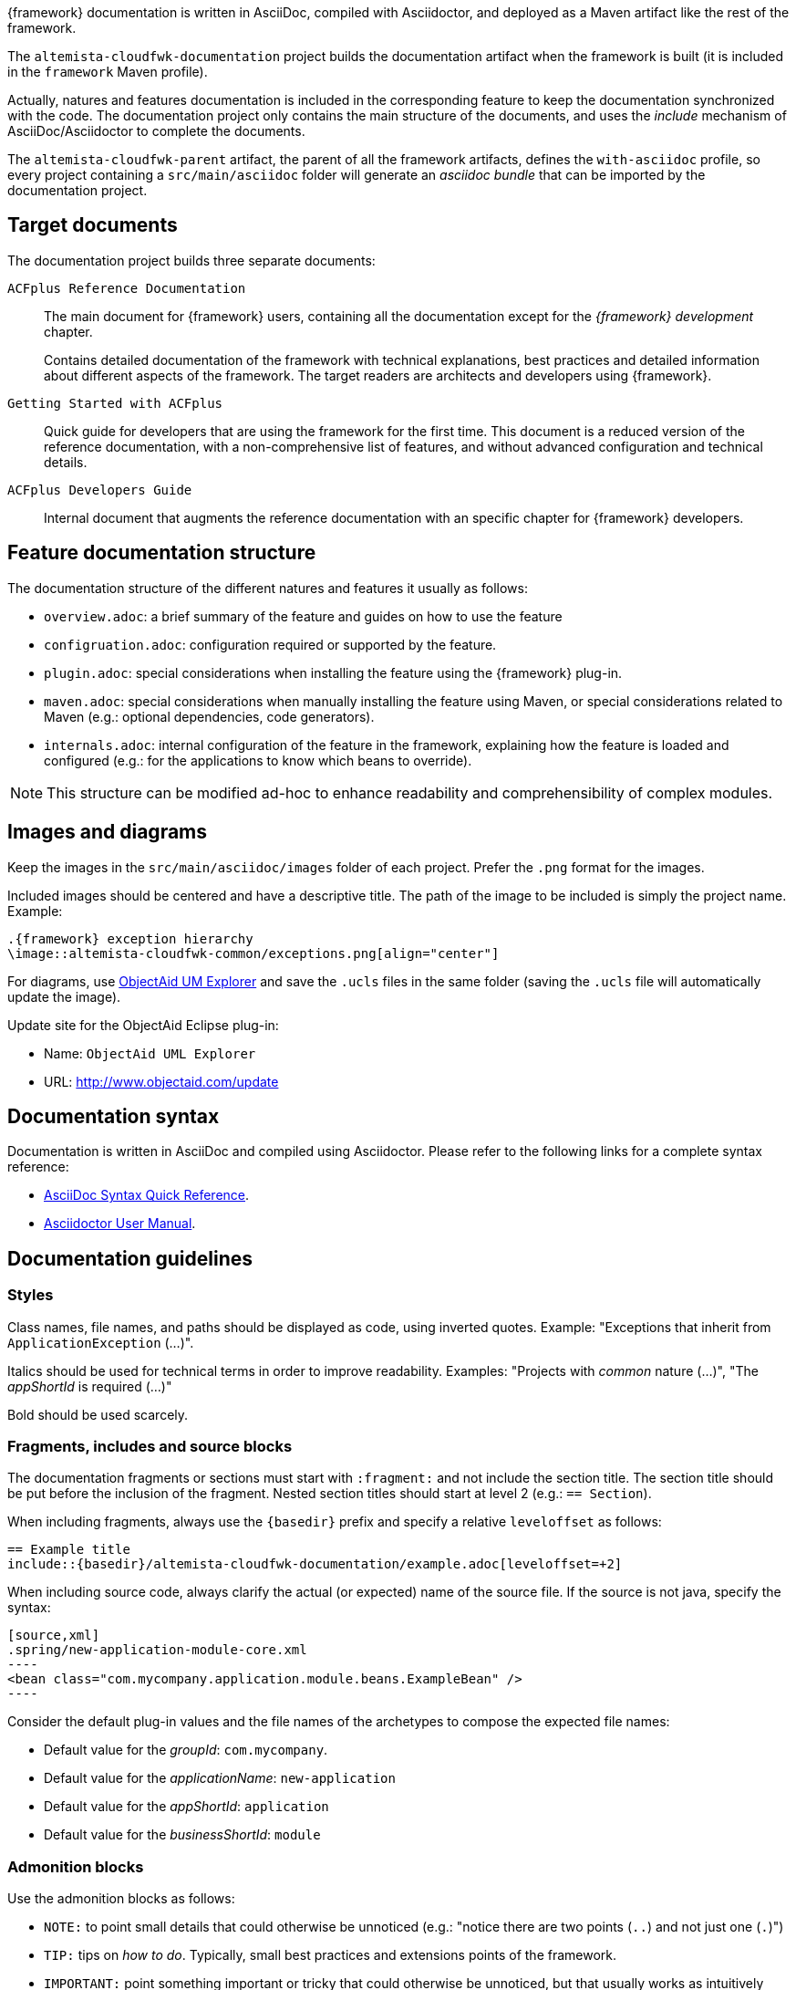 
:fragment:

{framework} documentation is written in AsciiDoc, compiled with Asciidoctor, and deployed as a Maven artifact like the rest of the framework.

The `altemista-cloudfwk-documentation` project builds the documentation artifact when the framework is built (it is included in the `framework` Maven profile).

Actually, natures and features documentation is included in the corresponding feature to keep the documentation synchronized with the code. The documentation project only contains the main structure of the documents, and uses the _include_ mechanism of AsciiDoc/Asciidoctor to complete the documents.

The `altemista-cloudfwk-parent` artifact, the parent of all the framework artifacts, defines the `with-asciidoc` profile, so every project containing a `src/main/asciidoc` folder will generate an _asciidoc bundle_ that can be imported by the documentation project.

== Target documents

The documentation project builds three separate documents:

`ACFplus Reference Documentation`::

The main document for {framework} users, containing all the documentation except for the _{framework} development_ chapter.
+
Contains detailed documentation of the framework with technical explanations, best practices and detailed information about different aspects of the framework. The target readers are architects and developers using {framework}.

`Getting Started with ACFplus`::

Quick guide for developers that are using the framework for the first time. This document is a reduced version of the reference documentation, with a non-comprehensive list of features, and without advanced configuration and technical details.

`ACFplus Developers Guide`::

Internal document that augments the reference documentation with an specific chapter for {framework} developers.

== Feature documentation structure

The documentation structure of the different natures and features it usually as follows:

* `overview.adoc`: a brief summary of the feature and guides on how to use the feature

* `configruation.adoc`: configuration required or supported by the feature.

* `plugin.adoc`: special considerations when installing the feature using the {framework} plug-in.

* `maven.adoc`: special considerations when manually installing the feature using Maven, or special considerations related to Maven (e.g.: optional dependencies, code generators).

* `internals.adoc`: internal configuration of the feature in the framework, explaining how the feature is loaded and configured (e.g.: for the applications to know which beans to override).

NOTE: This structure can be modified ad-hoc to enhance readability and comprehensibility of complex modules.

== Images and diagrams

Keep the images in the `src/main/asciidoc/images` folder of each project. Prefer the `.png` format for the images.

Included images should be centered and have a descriptive title. The path of the image to be included is simply the project name. Example:

[source,asciidoc]
....
.{framework} exception hierarchy
\image::altemista-cloudfwk-common/exceptions.png[align="center"]
....

For diagrams, use http://www.objectaid.com/installation[ObjectAid UM Explorer] and save the `.ucls` files in the same folder (saving the `.ucls` file will automatically update the image).

Update site for the ObjectAid Eclipse plug-in:

* Name: `ObjectAid UML Explorer`

* URL: http://www.objectaid.com/update

== Documentation syntax

Documentation is written in AsciiDoc and compiled using Asciidoctor. Please refer to the following links for a complete syntax reference:

* http://asciidoctor.org/docs/asciidoc-syntax-quick-reference/[AsciiDoc Syntax Quick Reference].

* http://asciidoctor.org/docs/user-manual/[Asciidoctor User Manual].

== Documentation guidelines

=== Styles

Class names, file names, and paths should be displayed as code, using inverted quotes. Example: "Exceptions that inherit from `ApplicationException` (...)".

Italics should be used for technical terms in order to improve readability. Examples: "Projects with _common_ nature (...)", "The _appShortId_ is required (...)"

Bold should be used scarcely.

=== Fragments, includes and source blocks

The documentation fragments or sections must start with `:fragment:` and not include the section title. The section title should be put before the inclusion of the fragment. Nested section titles should start at level 2 (e.g.: `== Section`).

When including fragments, always use the `\{basedir\}` prefix and specify a relative `leveloffset` as follows:

[source,asciidoc]
----
== Example title
\include::{basedir}/altemista-cloudfwk-documentation/example.adoc[leveloffset=+2]
----

When including source code, always clarify the actual (or expected) name of the source file. If the source is not java, specify the syntax:

[source,asciidoc]
....
[source,xml]
.spring/new-application-module-core.xml
----
<bean class="com.mycompany.application.module.beans.ExampleBean" />
----
....

Consider the default plug-in values and the file names of the archetypes to compose the expected file names:

* Default value for the _groupId_: `com.mycompany`.

* Default value for the _applicationName_: `new-application`

* Default value for the _appShortId_: `application`

* Default value for the _businessShortId_: `module`

=== Admonition blocks

Use the admonition blocks as follows:

* `NOTE:` to point small details that could otherwise be unnoticed (e.g.: "notice there are two points (`..`) and not just one (`.`)")

* `TIP:` tips on _how to do_. Typically, small best practices and extensions points of the framework.

* `IMPORTANT:` point something important or tricky that could otherwise be unnoticed, but that usually works as intuitively could be expected.

* `CAUTION:` point something important or tricky that could otherwise be unnoticed, but that usually does not work as could initially be expected (e.g.: additivity in Logback)

* `WARNING:` point something prone to develop unintentional, undesired or plain wrong usage or configuration.

=== Cross references

To declare cross references, always use qualified names (with the name of the project) to avoid conflicts:

[source,asciidoc]
....
[[altemista-cloudfwk-core-mail-javamail-conf-internals]]
=== Mail server internals
....

Remember it is possible to use a different text in the cross reference for readability purposes:

[source,asciidoc]
....
Refer to the <<altemista-cloudfwk-core-mail-javamail-conf-internals,internals>> of this module.
....

=== Symbolic constants

Some terms and names are provided by symbolic constants. Do not hardcode them:

|===
|Symbolic constant |Current value

|`\{basedir}` |{basedir}
|`\{project-version}` |{project-version}
|`\{terasoluna-version}` |{terasoluna-version}
|`\{framework}` |{framework}
|`\{author}` |{author}
|`\{email}` |{email}
|===
